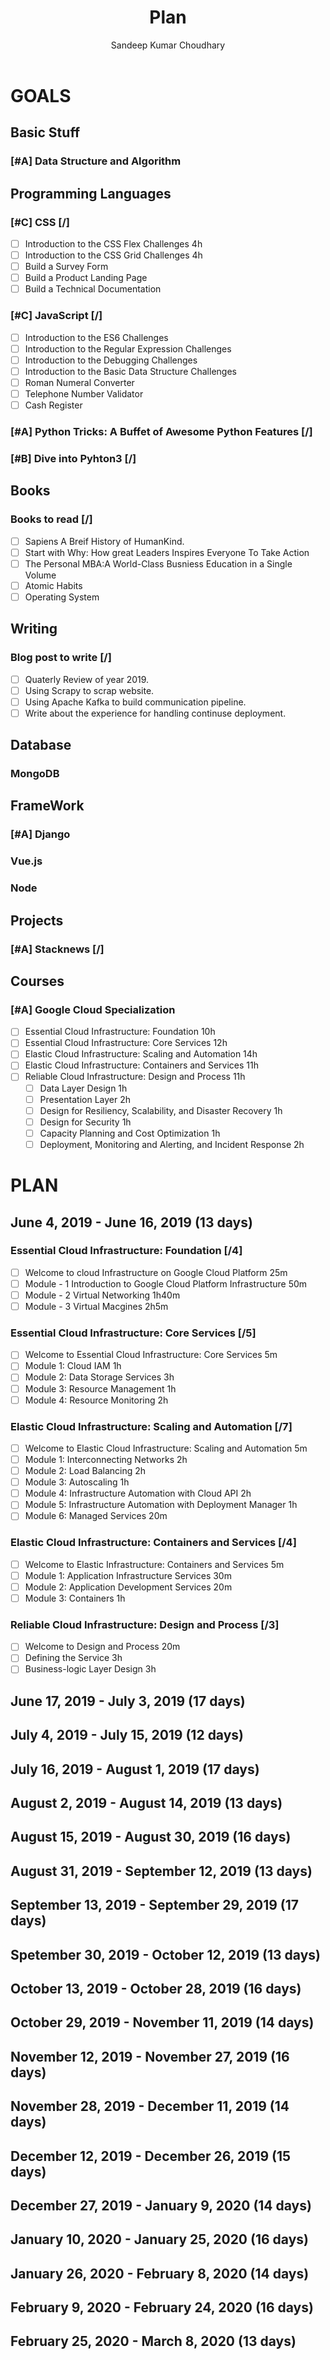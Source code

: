 #+TITLE: Plan
#+AUTHOR: Sandeep Kumar Choudhary
#+EMAIL: sandeepchoudhary1507@gmail.com
#+TAGS: read write dev ops task event meeting # Need to be category
* GOALS

** Basic Stuff
*** [#A] Data Structure and Algorithm 
   :PROPERTIES:
   :ESTIMATED: 
   :ACTUAL:
   :OWNER: sandeepk
   :ID: READ.1559638295
   :TASKID: READ.1559638295
   :END:

** Programming Languages
*** [#C] CSS [/]
    :PROPERTIES:
    :ESTIMATED: 4
    :ACTUAL:
    :OWNER: sandeepk
    :ID: DEV.1553502889
    :TASKID: DEV.1553502889
    :END:
    - [ ] Introduction to the CSS Flex Challenges 4h
    - [ ] Introduction to the CSS Grid Challenges 4h
    - [ ] Build a Survey Form
    - [ ] Build a Product Landing Page
    - [ ] Build a Technical Documentation
*** [#C] JavaScript [/]
    :PROPERTIES:
    :ESTIMATED: 
    :ACTUAL:
    :OWNER: sandeepk
    :ID: DEV.1553503448
    :TASKID: DEV.1553503448
    :END:
    - [ ] Introduction to the ES6 Challenges
    - [ ] Introduction to the Regular Expression Challenges
    - [ ] Introduction to the Debugging Challenges
    - [ ] Introduction to the Basic Data Structure Challenges
    - [ ] Roman Numeral Converter
    - [ ] Telephone Number Validator
    - [ ] Cash Register
*** [#A] Python Tricks: A Buffet of Awesome Python Features [/]
    :PROPERTIES:
    :ESTIMATED: 
    :ACTUAL:
    :OWNER: sandeepk
    :ID: READ.1553503719
    :TASKID: READ.1553503719
    :END:
*** [#B] Dive into Pyhton3 [/]
    :PROPERTIES:
    :ESTIMATED: 
    :ACTUAL:
    :OWNER: sandeepk
    :ID: READ.1559639223
    :TASKID: READ.1559639223
    :END:

** Books
*** Books to read [/]
    :PROPERTIES:
    :ESTIMATED: 
    :ACTUAL:
    :OWNER: sandeepk
    :ID: READ.1553504274
    :TASKID: READ.1553504274
    :END:
    - [ ] Sapiens A Breif History of HumanKind.
    - [ ] Start with Why: How great Leaders Inspires Everyone To Take Action
    - [ ] The Personal MBA:A World-Class Busniess Education in a Single Volume
    - [ ] Atomic Habits
    - [ ] Operating System 

** Writing
*** Blog post to write [/]
    :PROPERTIES:
    :ESTIMATED: 
    :ACTUAL:
    :OWNER: sandeepk
    :ID: WRITE.1553503784
    :TASKID: WRITE.1553503784
    :END:
    - [ ] Quaterly Review of year 2019.
    - [ ] Using Scrapy to scrap website.
    - [ ] Using Apache Kafka to build communication pipeline.
    - [ ] Write about the experience for handling continuse deployment.
** Database
*** MongoDB
    :PROPERTIES:
    :ESTIMATED: 
    :ACTUAL:
    :OWNER: sandeepk
    :ID: READ.1553504661
    :TASKID: READ.1553504661
    :END:
** FrameWork
*** [#A] Django
    :PROPERTIES:
    :ESTIMATED: 
    :ACTUAL:
    :OWNER: sandeepk
    :ID: READ.1553504708
    :TASKID: READ.1553504708
    :END:
*** Vue.js
    :PROPERTIES:
    :ESTIMATED: 
    :ACTUAL:
    :OWNER: sandeepk
    :ID: READ.1553504723
    :TASKID: READ.1553504723
    :END:
*** Node
    :PROPERTIES:
    :ESTIMATED: 
    :ACTUAL:
    :OWNER: sandeepk
    :ID: READ.1553504753
    :TASKID: READ.1553504753
    :END:
** Projects
*** [#A] Stacknews [/]
    :PROPERTIES:
    :ESTIMATED: 
    :ACTUAL:
    :OWNER: sandeepk
    :ID: DEV.1553504808
    :TASKID: DEV.1553504808
    :END:
** Courses
*** [#A] Google Cloud Specialization
    :PROPERTIES:
    :ESTIMATED: 58
    :ACTUAL:
    :OWNER: sandeepk
    :ID: READ.1559492157
    :TASKID: READ.1559492157
    :END:
    - [ ] Essential Cloud Infrastructure: Foundation 10h
    - [ ] Essential Cloud Infrastructure: Core Services 12h
    - [ ] Elastic Cloud Infrastructure: Scaling and Automation 14h
    - [ ] Elastic Cloud Infrastructure: Containers and Services 11h
    - [ ] Reliable Cloud Infrastructure: Design and Process 11h
      - [ ] Data Layer Design 1h
      - [ ] Presentation Layer 2h
      - [ ] Design for Resiliency, Scalability, and Disaster Recovery 1h
      - [ ] Design for Security 1h
      - [ ] Capacity Planning and Cost Optimization 1h
      - [ ] Deployment, Monitoring and Alerting, and Incident Response 2h


* PLAN
** June       4, 2019 - June      16, 2019 (13 days)
   :PROPERTIES:
   :wpd-sandeepk: 2
   :END:
*** Essential Cloud Infrastructure: Foundation [/4]
    :PROPERTIES:
    :ESTIMATED: 5
    :ACTUAL:
    :OWNER: sandeepk
    :ID: READ.1559492157
    :TASKID: READ.1559492157
    :END:
    - [ ] Welcome to cloud Infrastructure on Google Cloud Platform 25m
    - [ ] Module - 1 Introduction to Google Cloud Platform Infrastructure 50m
    - [ ] Module - 2 Virtual Networking 1h40m
    - [ ] Module - 3 Virtual Macgines 2h5m
*** Essential Cloud Infrastructure: Core Services [/5]
    :PROPERTIES:
    :ESTIMATED: 7.08
    :ACTUAL:
    :OWNER: sandeepk
    :ID: READ.1559587761
    :TASKID: READ.1559587761
    :END:
    - [ ] Welcome to Essential Cloud Infrastructure: Core Services 5m
    - [ ] Module 1: Cloud IAM 1h
    - [ ] Module 2: Data Storage Services 3h
    - [ ] Module 3: Resource Management 1h
    - [ ] Module 4: Resource Monitoring 2h
*** Elastic Cloud Infrastructure: Scaling and Automation [/7]
    :PROPERTIES:
    :ESTIMATED: 6.41
    :ACTUAL:
    :OWNER: sandeepk
    :ID: READ.1559588072
    :TASKID: READ.1559588072
    :END:
    - [ ] Welcome to Elastic Cloud Infrastructure: Scaling and Automation 5m
    - [ ] Module 1: Interconnecting Networks 2h
    - [ ] Module 2: Load Balancing 2h
    - [ ] Module 3: Autoscaling 1h
    - [ ] Module 4: Infrastructure Automation with Cloud API 2h
    - [ ] Module 5: Infrastructure Automation with Deployment Manager 1h
    - [ ] Module 6: Managed Services 20m
*** Elastic Cloud Infrastructure: Containers and Services [/4]
    :PROPERTIES:
    :ESTIMATED: 2
    :ACTUAL:
    :OWNER: sandeepk
    :ID: READ.1559588275
    :TASKID: READ.1559588275
    :END:
    - [ ] Welcome to Elastic Infrastructure: Containers and Services 5m
    - [ ] Module 1: Application Infrastructure Services 30m
    - [ ] Module 2: Application Development Services 20m
    - [ ] Module 3: Containers 1h
*** Reliable Cloud Infrastructure: Design and Process [/3]
    :PROPERTIES:
    :ESTIMATED: 2.33
    :ACTUAL:
    :OWNER: sandeepk
    :ID: READ.1559588374
    :TASKID: READ.1559588374
    :END:
    - [ ] Welcome to Design and Process 20m
    - [ ] Defining the Service 3h
    - [ ] Business-logic Layer Design 3h
    
      
** June      17, 2019 - July       3, 2019 (17 days)
** July       4, 2019 - July      15, 2019 (12 days)
** July      16, 2019 - August     1, 2019 (17 days)
** August     2, 2019 - August    14, 2019 (13 days)
** August    15, 2019 - August    30, 2019 (16 days)
** August    31, 2019 - September 12, 2019 (13 days)
** September 13, 2019 - September 29, 2019 (17 days)
** Spetember 30, 2019 - October   12, 2019 (13 days)
** October   13, 2019 - October   28, 2019 (16 days)
** October   29, 2019 - November  11, 2019 (14 days)
** November  12, 2019 - November  27, 2019 (16 days)
** November  28, 2019 - December  11, 2019 (14 days)
** December  12, 2019 - December  26, 2019 (15 days)
** December  27, 2019 - January    9, 2020 (14 days)
** January   10, 2020 - January   25, 2020 (16 days)
** January   26, 2020 - February   8, 2020 (14 days)
** February   9, 2020 - February  24, 2020 (16 days)
** February  25, 2020 - March      8, 2020 (13 days)


